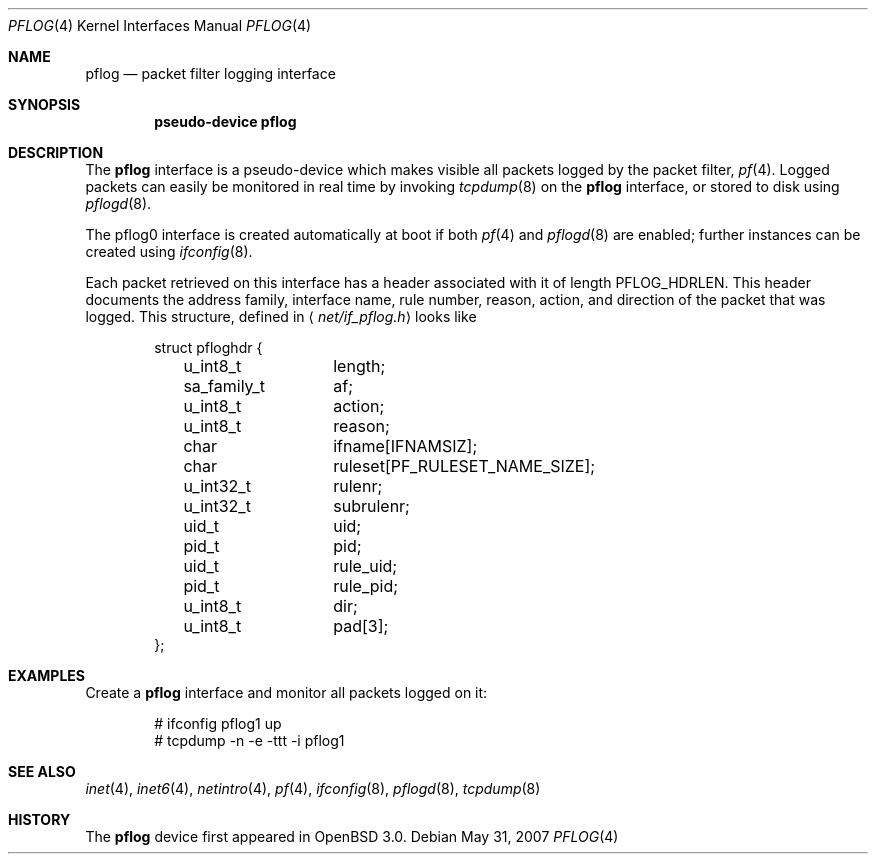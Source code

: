 .\"	$NetBSD: pflog.4,v 1.6 2009/03/22 14:29:34 perry Exp $
.\"	$OpenBSD: pflog.4,v 1.10 2007/05/31 19:19:51 jmc Exp $
.\"
.\" Copyright (c) 2001 Tobias Weingartner
.\" All rights reserved.
.\"
.\" Redistribution and use in source and binary forms, with or without
.\" modification, are permitted provided that the following conditions
.\" are met:
.\" 1. Redistributions of source code must retain the above copyright
.\"    notice, this list of conditions and the following disclaimer.
.\" 2. Redistributions in binary form must reproduce the above copyright
.\"    notice, this list of conditions and the following disclaimer in the
.\"    documentation and/or other materials provided with the distribution.
.\"
.\" THIS SOFTWARE IS PROVIDED BY THE AUTHOR ``AS IS'' AND ANY EXPRESS OR
.\" IMPLIED WARRANTIES, INCLUDING, BUT NOT LIMITED TO, THE IMPLIED WARRANTIES
.\" OF MERCHANTABILITY AND FITNESS FOR A PARTICULAR PURPOSE ARE DISCLAIMED.
.\" IN NO EVENT SHALL THE AUTHOR BE LIABLE FOR ANY DIRECT, INDIRECT,
.\" INCIDENTAL, SPECIAL, EXEMPLARY, OR CONSEQUENTIAL DAMAGES (INCLUDING, BUT
.\" NOT LIMITED TO, PROCUREMENT OF SUBSTITUTE GOODS OR SERVICES; LOSS OF USE,
.\" DATA, OR PROFITS; OR BUSINESS INTERRUPTION) HOWEVER CAUSED AND ON ANY
.\" THEORY OF LIABILITY, WHETHER IN CONTRACT, STRICT LIABILITY, OR TORT
.\" (INCLUDING NEGLIGENCE OR OTHERWISE) ARISING IN ANY WAY OUT OF THE USE OF
.\" THIS SOFTWARE, EVEN IF ADVISED OF THE POSSIBILITY OF SUCH DAMAGE.
.\"
.Dd May 31, 2007
.Dt PFLOG 4
.Os
.Sh NAME
.Nm pflog
.Nd packet filter logging interface
.Sh SYNOPSIS
.Cd "pseudo-device pflog"
.Sh DESCRIPTION
The
.Nm pflog
interface is a pseudo-device which makes visible all packets logged by
the packet filter,
.Xr pf 4 .
Logged packets can easily be monitored in real
time by invoking
.Xr tcpdump 8
on the
.Nm
interface, or stored to disk using
.Xr pflogd 8 .
.Pp
The pflog0 interface is created automatically at boot if both
.Xr pf 4
and
.Xr pflogd 8
are enabled;
further instances can be created using
.Xr ifconfig 8 .
.Pp
Each packet retrieved on this interface has a header associated
with it of length
.Dv PFLOG_HDRLEN .
This header documents the address family, interface name, rule
number, reason, action, and direction of the packet that was logged.
This structure, defined in
.Aq Pa net/if_pflog.h
looks like
.Bd -literal -offset indent
struct pfloghdr {
	u_int8_t	length;
	sa_family_t	af;
	u_int8_t	action;
	u_int8_t	reason;
	char		ifname[IFNAMSIZ];
	char		ruleset[PF_RULESET_NAME_SIZE];
	u_int32_t	rulenr;
	u_int32_t	subrulenr;
	uid_t		uid;
	pid_t		pid;
	uid_t		rule_uid;
	pid_t		rule_pid;
	u_int8_t	dir;
	u_int8_t	pad[3];
};
.Ed
.Sh EXAMPLES
Create a
.Nm
interface
and monitor all packets logged on it:
.Bd -literal -offset indent
# ifconfig pflog1 up
# tcpdump -n -e -ttt -i pflog1
.Ed
.Sh SEE ALSO
.Xr inet 4 ,
.Xr inet6 4 ,
.Xr netintro 4 ,
.Xr pf 4 ,
.Xr ifconfig 8 ,
.Xr pflogd 8 ,
.Xr tcpdump 8
.Sh HISTORY
The
.Nm
device first appeared in
.Ox 3.0 .
.\" .Sh BUGS
.\" Anything here?
